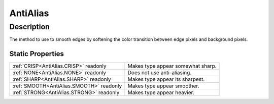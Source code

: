 .. _AntiAlias:

================================================
AntiAlias
================================================


Description
-----------



The method to use to smooth edges by softening the color transition between edge pixels and background pixels.




Static Properties
^^^^^^^^^^^^^^^^^

+------------------------------------------+-----------------------------------+
| :ref:`CRISP<AntiAlias.CRISP>` readonly   | Makes type appear somewhat sharp. |
+------------------------------------------+-----------------------------------+
| :ref:`NONE<AntiAlias.NONE>` readonly     | Does not use anti-aliasing.       |
+------------------------------------------+-----------------------------------+
| :ref:`SHARP<AntiAlias.SHARP>` readonly   | Makes type appear its sharpest.   |
+------------------------------------------+-----------------------------------+
| :ref:`SMOOTH<AntiAlias.SMOOTH>` readonly | Makes type appear smoother.       |
+------------------------------------------+-----------------------------------+
| :ref:`STRONG<AntiAlias.STRONG>` readonly | Makes type appear heavier.        |
+------------------------------------------+-----------------------------------+












.. container:: hide

   .. toctree::
      :hidden:
      :maxdepth: 1

      
      AntiAlias/NONE.rst
      AntiAlias/SHARP.rst
      AntiAlias/CRISP.rst
      AntiAlias/STRONG.rst
      AntiAlias/SMOOTH.rst
      

      
      
      
      